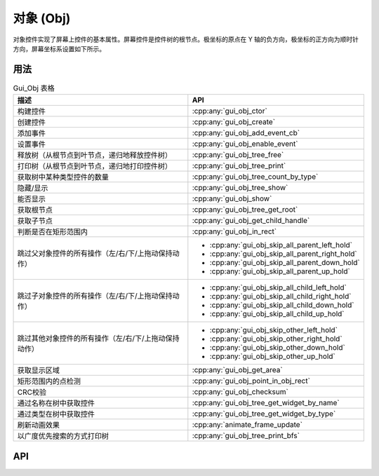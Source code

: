 ==========
对象 (Obj)
==========

对象控件实现了屏幕上控件的基本属性。屏幕控件是控件树的根节点。极坐标的原点在 Y 轴的负方向，极坐标的正方向为顺时针方向，屏幕坐标系设置如下所示。

.. raw:: html

   <br>
   <div style="text-align: center"><img src="https://foruda.gitee.com/images/1736157372928188062/5a732127_13671147.png" width= "300" /></div>
   <br>

用法
----

.. table:: Gui_Obj 表格
   :widths: 100 100
   :align: center
   :name: Gui_Obj_Table

   +------------------------------------------------------+---------------------------------------------------+
   | 描述                                                 | API                                               |
   +======================================================+===================================================+
   | 构建控件                                             | :cpp:any:`gui_obj_ctor`                           |
   +------------------------------------------------------+---------------------------------------------------+
   | 创建控件                                             | :cpp:any:`gui_obj_create`                         |
   +------------------------------------------------------+---------------------------------------------------+
   | 添加事件                                             | :cpp:any:`gui_obj_add_event_cb`                   |
   +------------------------------------------------------+---------------------------------------------------+
   | 设置事件                                             | :cpp:any:`gui_obj_enable_event`                   |
   +------------------------------------------------------+---------------------------------------------------+
   | 释放树（从根节点到叶节点，递归地释放控件树）         | :cpp:any:`gui_obj_tree_free`                      |
   +------------------------------------------------------+---------------------------------------------------+
   | 打印树（从根节点到叶节点，递归地打印控件树）         | :cpp:any:`gui_obj_tree_print`                     |
   +------------------------------------------------------+---------------------------------------------------+
   | 获取树中某种类型控件的数量                           | :cpp:any:`gui_obj_tree_count_by_type`             |
   +------------------------------------------------------+---------------------------------------------------+
   | 隐藏/显示                                            | :cpp:any:`gui_obj_tree_show`                      |
   +------------------------------------------------------+---------------------------------------------------+
   | 能否显示                                             | :cpp:any:`gui_obj_show`                           |
   +------------------------------------------------------+---------------------------------------------------+
   | 获取根节点                                           | :cpp:any:`gui_obj_tree_get_root`                  |
   +------------------------------------------------------+---------------------------------------------------+
   | 获取子节点                                           | :cpp:any:`gui_obj_get_child_handle`               |
   +------------------------------------------------------+---------------------------------------------------+
   | 判断是否在矩形范围内                                 | :cpp:any:`gui_obj_in_rect`                        |
   +------------------------------------------------------+---------------------------------------------------+
   | 跳过父对象控件的所有操作（左/右/下/上拖动保持动作）  | + :cpp:any:`gui_obj_skip_all_parent_left_hold`    |
   |                                                      | + :cpp:any:`gui_obj_skip_all_parent_right_hold`   |
   |                                                      | + :cpp:any:`gui_obj_skip_all_parent_down_hold`    |
   |                                                      | + :cpp:any:`gui_obj_skip_all_parent_up_hold`      |
   +------------------------------------------------------+---------------------------------------------------+
   | 跳过子对象控件的所有操作（左/右/下/上拖动保持动作）  | + :cpp:any:`gui_obj_skip_all_child_left_hold`     |
   |                                                      | + :cpp:any:`gui_obj_skip_all_child_right_hold`    |
   |                                                      | + :cpp:any:`gui_obj_skip_all_child_down_hold`     |
   |                                                      | + :cpp:any:`gui_obj_skip_all_child_up_hold`       |
   +------------------------------------------------------+---------------------------------------------------+
   | 跳过其他对象控件的所有操作（左/右/下/上拖动保持动作）| + :cpp:any:`gui_obj_skip_other_left_hold`         |
   |                                                      | + :cpp:any:`gui_obj_skip_other_right_hold`        |
   |                                                      | + :cpp:any:`gui_obj_skip_other_down_hold`         |
   |                                                      | + :cpp:any:`gui_obj_skip_other_up_hold`           |
   +------------------------------------------------------+---------------------------------------------------+
   | 获取显示区域                                         | :cpp:any:`gui_obj_get_area`                       |
   +------------------------------------------------------+---------------------------------------------------+
   | 矩形范围内的点检测                                   | :cpp:any:`gui_obj_point_in_obj_rect`              |
   +------------------------------------------------------+---------------------------------------------------+
   | CRC校验                                              | :cpp:any:`gui_obj_checksum`                       |
   +------------------------------------------------------+---------------------------------------------------+
   | 通过名称在树中获取控件                               | :cpp:any:`gui_obj_tree_get_widget_by_name`        |
   +------------------------------------------------------+---------------------------------------------------+
   | 通过类型在树中获取控件                               | :cpp:any:`gui_obj_tree_get_widget_by_type`        |
   +------------------------------------------------------+---------------------------------------------------+
   | 刷新动画效果                                         | :cpp:any:`animate_frame_update`                   |
   +------------------------------------------------------+---------------------------------------------------+
   | 以广度优先搜索的方式打印树                           | :cpp:any:`gui_obj_tree_print_bfs`                 |
   +------------------------------------------------------+---------------------------------------------------+

API
---

.. doxygenfile:: gui_obj.h
